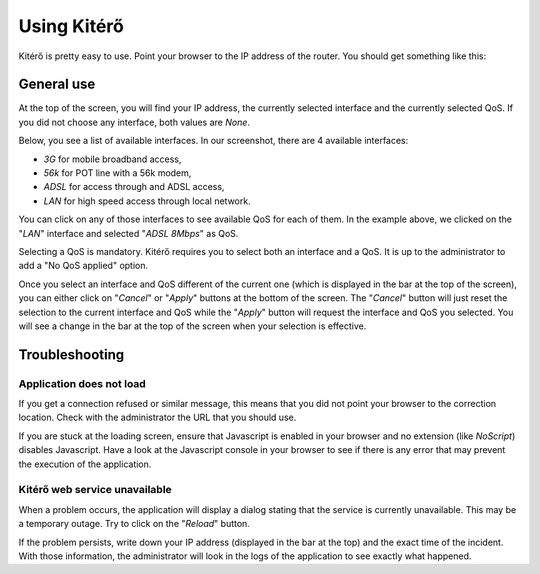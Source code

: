Using Kitérő
============

Kitérő is pretty easy to use. Point your browser to the IP address of
the router. You should get something like this:

.. image:: _static/screenshot.png
   :align: center

General use
-----------

At the top of the screen, you will find your IP address, the currently
selected interface and the currently selected QoS. If you did not
choose any interface, both values are `None`.

Below, you see a list of available interfaces. In our screenshot,
there are 4 available interfaces:

* *3G* for mobile broadband access,
* *56k* for POT line with a 56k modem,
* *ADSL* for access through and ADSL access,
* *LAN* for high speed access through local network.

You can click on any of those interfaces to see available QoS for each
of them. In the example above, we clicked on the "*LAN*" interface and
selected "*ADSL 8Mbps*" as QoS.

Selecting a QoS is mandatory. Kitérő requires you to select both an
interface and a QoS. It is up to the administrator to add a "No QoS
applied" option.

Once you select an interface and QoS different of the current one
(which is displayed in the bar at the top of the screen), you can
either click on "*Cancel*" or "*Apply*" buttons at the bottom of the
screen. The "*Cancel*" button will just reset the selection to the
current interface and QoS while the "*Apply*" button will request the
interface and QoS you selected. You will see a change in the bar at
the top of the screen when your selection is effective.

Troubleshooting
---------------

Application does not load
`````````````````````````

If you get a connection refused or similar message, this means that
you did not point your browser to the correction location. Check with
the administrator the URL that you should use.

If you are stuck at the loading screen, ensure that Javascript is
enabled in your browser and no extension (like *NoScript*) disables
Javascript. Have a look at the Javascript console in your browser to
see if there is any error that may prevent the execution of the
application.

Kitérő web service unavailable
``````````````````````````````

When a problem occurs, the application will display a dialog stating
that the service is currently unavailable. This may be a temporary
outage. Try to click on the "*Reload*" button.

If the problem persists, write down your IP address (displayed in the
bar at the top) and the exact time of the incident. With those
information, the administrator will look in the logs of the
application to see exactly what happened.
